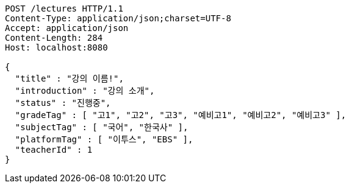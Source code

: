 [source,http,options="nowrap"]
----
POST /lectures HTTP/1.1
Content-Type: application/json;charset=UTF-8
Accept: application/json
Content-Length: 284
Host: localhost:8080

{
  "title" : "강의 이름!",
  "introduction" : "강의 소개",
  "status" : "진행중",
  "gradeTag" : [ "고1", "고2", "고3", "예비고1", "예비고2", "예비고3" ],
  "subjectTag" : [ "국어", "한국사" ],
  "platformTag" : [ "이투스", "EBS" ],
  "teacherId" : 1
}
----